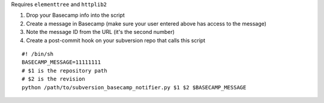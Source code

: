Requires ``elementtree`` and ``httplib2``

#. Drop your Basecamp info into the script
#. Create a message in Basecamp (make sure your user entered above has access to the message)
#. Note the message ID from the URL (it's the second number)
#. Create a post-commit hook on your subversion repo that calls this script

::

    #! /bin/sh
    BASECAMP_MESSAGE=11111111
    # $1 is the repository path
    # $2 is the revision
    python /path/to/subversion_basecamp_notifier.py $1 $2 $BASECAMP_MESSAGE
